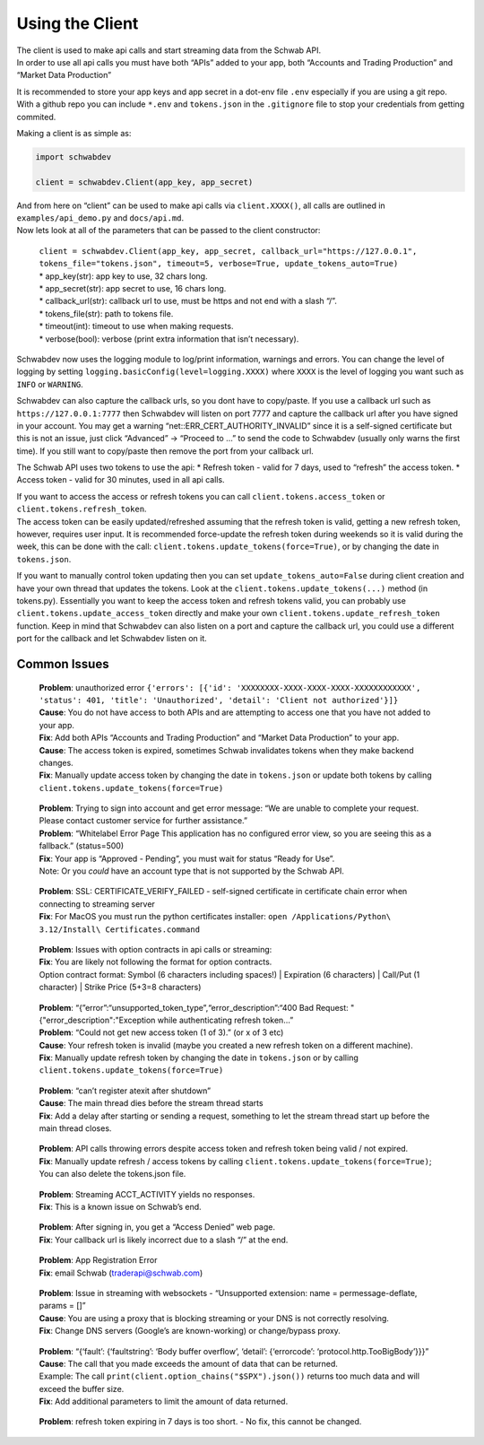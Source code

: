 Using the Client
================

| The client is used to make api calls and start streaming data from the
  Schwab API.
| In order to use all api calls you must have both “APIs” added to your
  app, both “Accounts and Trading Production” and “Market Data
  Production”

It is recommended to store your app keys and app secret in a dot-env
file ``.env`` especially if you are using a git repo. With a github repo
you can include ``*.env`` and ``tokens.json`` in the ``.gitignore`` file
to stop your credentials from getting commited.

Making a client is as simple as:

.. code:: python

   import schwabdev

   client = schwabdev.Client(app_key, app_secret)

| And from here on “client” can be used to make api calls via
  ``client.XXXX()``, all calls are outlined in ``examples/api_demo.py``
  and ``docs/api.md``.
| Now lets look at all of the parameters that can be passed to the
  client constructor:
..

    | ``client = schwabdev.Client(app_key, app_secret, callback_url="https://127.0.0.1", tokens_file="tokens.json", timeout=5, verbose=True, update_tokens_auto=True)``
    | * app_key(str): app key to use, 32 chars long.
    | * app_secret(str): app secret to use, 16 chars long.
    | * callback_url(str): callback url to use, must be https and not end with a slash “/”.
    | * tokens_file(str): path to tokens file.
    | * timeout(int): timeout to use when making requests.
    | * verbose(bool): verbose (print extra information that isn’t necessary).

Schwabdev now uses the logging module to log/print information, warnings
and errors. You can change the level of logging by setting
``logging.basicConfig(level=logging.XXXX)`` where ``XXXX`` is the level
of logging you want such as ``INFO`` or ``WARNING``.

Schwabdev can also capture the callback urls, so you dont have to
copy/paste. If you use a callback url such as ``https://127.0.0.1:7777``
then Schwabdev will listen on port 7777 and capture the callback url
after you have signed in your account. You may get a warning
“net::ERR_CERT_AUTHORITY_INVALID” since it is a self-signed certificate
but this is not an issue, just click “Advanced” -> “Proceed to …” to
send the code to Schwabdev (usually only warns the first time). If you
still want to copy/paste then remove the port from your callback url.

The Schwab API uses two tokens to use the api: \* Refresh token - valid
for 7 days, used to “refresh” the access token. \* Access token - valid
for 30 minutes, used in all api calls.

| If you want to access the access or refresh tokens you can call
  ``client.tokens.access_token`` or ``client.tokens.refresh_token``.
| The access token can be easily updated/refreshed assuming that the
  refresh token is valid, getting a new refresh token, however, requires
  user input. It is recommended force-update the refresh token during
  weekends so it is valid during the week, this can be done with the
  call: ``client.tokens.update_tokens(force=True)``, or by changing the
  date in ``tokens.json``.

If you want to manually control token updating then you can set
``update_tokens_auto=False`` during client creation and have your own
thread that updates the tokens. Look at the
``client.tokens.update_tokens(...)`` method (in tokens.py). Essentially
you want to keep the access token and refresh tokens valid, you can
probably use ``client.tokens.update_access_token`` directly and make
your own ``client.tokens.update_refresh_token`` function. Keep in mind
that Schwabdev can also listen on a port and capture the callback url,
you could use a different port for the callback and let Schwabdev listen
on it.

Common Issues
-------------

   | **Problem**: unauthorized error
     ``{'errors': [{'id': 'XXXXXXXX-XXXX-XXXX-XXXX-XXXXXXXXXXXX', 'status': 401, 'title': 'Unauthorized', 'detail': 'Client not authorized'}]}``
   | **Cause**: You do not have access to both APIs and are attempting to
     access one that you have not added to your app.
   | **Fix**: Add both APIs “Accounts and Trading Production” and “Market
     Data Production” to your app.
   | **Cause**: The access token is expired, sometimes Schwab invalidates
     tokens when they make backend changes.
   | **Fix**: Manually update access token by changing the date in
     ``tokens.json`` or update both tokens by calling
     ``client.tokens.update_tokens(force=True)``

..

   | **Problem**: Trying to sign into account and get error message: “We are
     unable to complete your request. Please contact customer service
     for further assistance.”
   | **Problem**: “Whitelabel Error Page This application has no configured
     error view, so you are seeing this as a fallback.” (status=500)
   | **Fix**: Your app is “Approved - Pending”, you must wait for status
     “Ready for Use”.
   | Note: Or you *could* have an account type that is not supported by
     the Schwab API.

..

   | **Problem**: SSL: CERTIFICATE_VERIFY_FAILED - self-signed certificate
     in certificate chain error when connecting to streaming server
   | **Fix**: For MacOS you must run the python certificates installer:
     ``open /Applications/Python\ 3.12/Install\ Certificates.command``

..

   | **Problem**: Issues with option contracts in api calls or streaming:
   | **Fix**: You are likely not following the format for option contracts.
   | Option contract format: Symbol (6 characters including spaces!) \|
     Expiration (6 characters) \| Call/Put (1 character) \| Strike Price
     (5+3=8 characters)

..

   | **Problem**:
     “{”error”:“unsupported_token_type”,“error_description”:“400 Bad
     Request: "{"error_description":"Exception while authenticating
     refresh token…”
   | **Problem**: “Could not get new access token (1 of 3).” (or x of 3 etc)
   | **Cause**: Your refresh token is invalid (maybe you created a new
     refresh token on a different machine).
   | **Fix**: Manually update refresh token by changing the date in
     ``tokens.json`` or by calling
     ``client.tokens.update_tokens(force=True)``

..

   | **Problem**: “can’t register atexit after shutdown”
   | **Cause**: The main thread dies before the stream thread starts
   | **Fix**: Add a delay after starting or sending a request, something to
     let the stream thread start up before the main thread closes.

..

   | **Problem**: API calls throwing errors despite access token and refresh
     token being valid / not expired.
   | **Fix**: Manually update refresh / access tokens by calling
     ``client.tokens.update_tokens(force=True)``; You can also delete
     the tokens.json file.

..

   | **Problem**: Streaming ACCT_ACTIVITY yields no responses.
   | **Fix**: This is a known issue on Schwab’s end.

..

   | **Problem**: After signing in, you get a “Access Denied” web page.
   | **Fix**: Your callback url is likely incorrect due to a slash “/” at
     the end.

..

   | **Problem**: App Registration Error
   | **Fix**: email Schwab (traderapi@schwab.com)

..

   | **Problem**: Issue in streaming with websockets - “Unsupported
     extension: name = permessage-deflate, params = []”
   | **Cause**: You are using a proxy that is blocking streaming or your DNS
     is not correctly resolving.
   | **Fix**: Change DNS servers (Google’s are known-working) or
     change/bypass proxy.

..

   | **Problem**: “{‘fault’: {‘faultstring’: ‘Body buffer overflow’,
     ‘detail’: {‘errorcode’: ‘protocol.http.TooBigBody’}}}”
   | **Cause**: The call that you made exceeds the amount of data that can
     be returned.
   | Example: The call ``print(client.option_chains("$SPX").json())``
     returns too much data and will exceed the buffer size.
   | **Fix**: Add additional parameters to limit the amount of data
     returned.

..

   **Problem**: refresh token expiring in 7 days is too short. - No fix, this cannot be changed.
